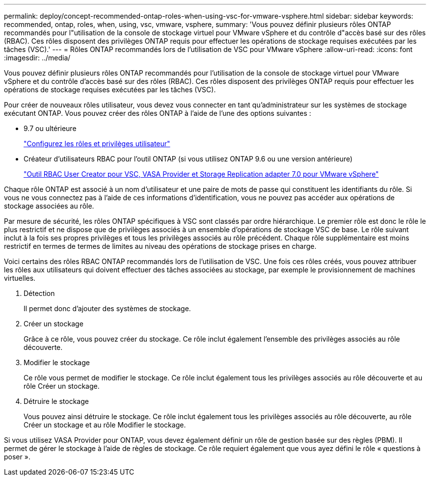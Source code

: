 ---
permalink: deploy/concept-recommended-ontap-roles-when-using-vsc-for-vmware-vsphere.html 
sidebar: sidebar 
keywords: recommended, ontap, roles, when, using, vsc, vmware, vsphere, 
summary: 'Vous pouvez définir plusieurs rôles ONTAP recommandés pour l"utilisation de la console de stockage virtuel pour VMware vSphere et du contrôle d"accès basé sur des rôles (RBAC). Ces rôles disposent des privilèges ONTAP requis pour effectuer les opérations de stockage requises exécutées par les tâches (VSC).' 
---
= Rôles ONTAP recommandés lors de l'utilisation de VSC pour VMware vSphere
:allow-uri-read: 
:icons: font
:imagesdir: ../media/


[role="lead"]
Vous pouvez définir plusieurs rôles ONTAP recommandés pour l'utilisation de la console de stockage virtuel pour VMware vSphere et du contrôle d'accès basé sur des rôles (RBAC). Ces rôles disposent des privilèges ONTAP requis pour effectuer les opérations de stockage requises exécutées par les tâches (VSC).

Pour créer de nouveaux rôles utilisateur, vous devez vous connecter en tant qu'administrateur sur les systèmes de stockage exécutant ONTAP. Vous pouvez créer des rôles ONTAP à l'aide de l'une des options suivantes :

* 9.7 ou ultérieure
+
link:task-configure-user-role-and-privileges.html["Configurez les rôles et privilèges utilisateur"]

* Créateur d'utilisateurs RBAC pour l'outil ONTAP (si vous utilisez ONTAP 9.6 ou une version antérieure)
+
https://community.netapp.com/t5/Virtualization-Articles-and-Resources/RBAC-User-Creator-tool-for-VSC-VASA-Provider-and-Storage-Replication-Adapter-7-0/ta-p/133203["Outil RBAC User Creator pour VSC, VASA Provider et Storage Replication adapter 7.0 pour VMware vSphere"^]



Chaque rôle ONTAP est associé à un nom d'utilisateur et une paire de mots de passe qui constituent les identifiants du rôle. Si vous ne vous connectez pas à l'aide de ces informations d'identification, vous ne pouvez pas accéder aux opérations de stockage associées au rôle.

Par mesure de sécurité, les rôles ONTAP spécifiques à VSC sont classés par ordre hiérarchique. Le premier rôle est donc le rôle le plus restrictif et ne dispose que de privilèges associés à un ensemble d'opérations de stockage VSC de base. Le rôle suivant inclut à la fois ses propres privilèges et tous les privilèges associés au rôle précédent. Chaque rôle supplémentaire est moins restrictif en termes de termes de limites au niveau des opérations de stockage prises en charge.

Voici certains des rôles RBAC ONTAP recommandés lors de l'utilisation de VSC. Une fois ces rôles créés, vous pouvez attribuer les rôles aux utilisateurs qui doivent effectuer des tâches associées au stockage, par exemple le provisionnement de machines virtuelles.

. Détection
+
Il permet donc d'ajouter des systèmes de stockage.

. Créer un stockage
+
Grâce à ce rôle, vous pouvez créer du stockage. Ce rôle inclut également l'ensemble des privilèges associés au rôle découverte.

. Modifier le stockage
+
Ce rôle vous permet de modifier le stockage. Ce rôle inclut également tous les privilèges associés au rôle découverte et au rôle Créer un stockage.

. Détruire le stockage
+
Vous pouvez ainsi détruire le stockage. Ce rôle inclut également tous les privilèges associés au rôle découverte, au rôle Créer un stockage et au rôle Modifier le stockage.



Si vous utilisez VASA Provider pour ONTAP, vous devez également définir un rôle de gestion basée sur des règles (PBM). Il permet de gérer le stockage à l'aide de règles de stockage. Ce rôle requiert également que vous ayez défini le rôle « questions à poser ».
